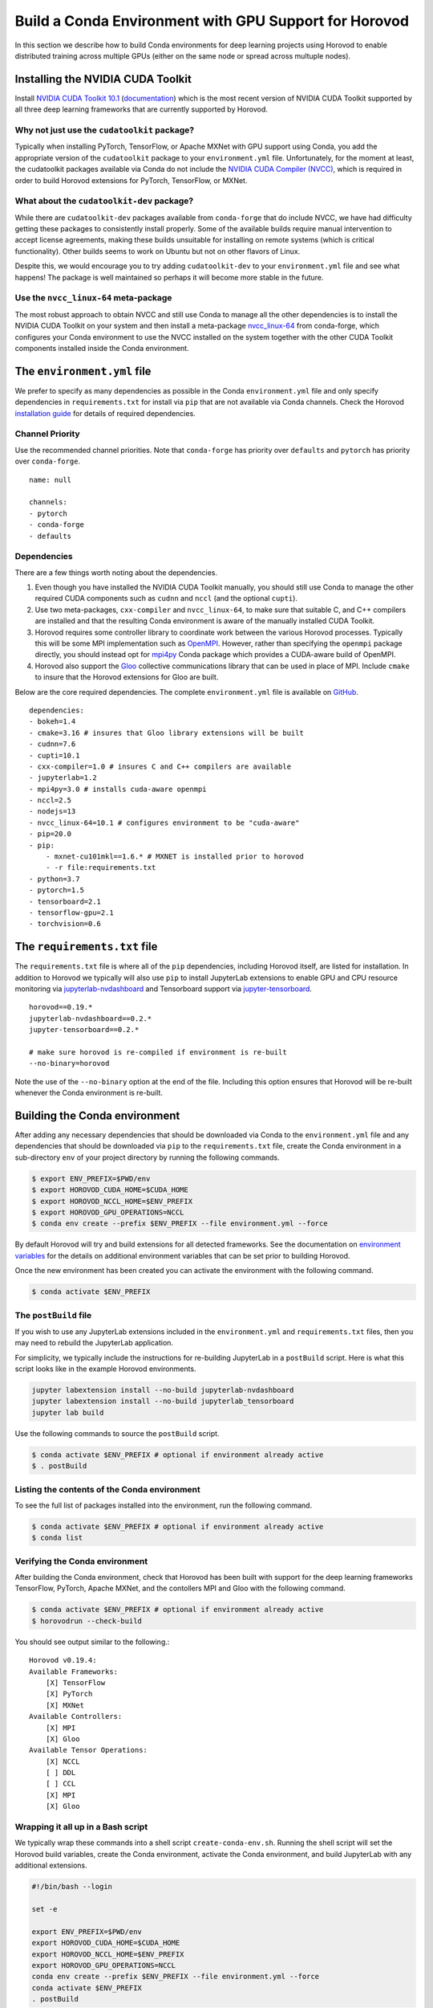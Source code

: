 .. inclusion-marker-start-do-not-remove

Build a Conda Environment with GPU Support for Horovod
======================================================

In this section we describe how to build Conda environments for deep learning projects using 
Horovod to enable distributed training across multiple GPUs (either on the same node or 
spread across multuple nodes).

Installing the NVIDIA CUDA Toolkit
----------------------------------

Install `NVIDIA CUDA Toolkit 10.1`_ (`documentation`_) which is the most recent version of NVIDIA 
CUDA Toolkit supported by all three deep learning frameworks that are currently supported by 
Horovod.

Why not just use the ``cudatoolkit`` package?
^^^^^^^^^^^^^^^^^^^^^^^^^^^^^^^^^^^^^^^^^^^^^

Typically when installing PyTorch, TensorFlow, or Apache MXNet with GPU support using Conda, you 
add the appropriate version of the ``cudatoolkit`` package to your ``environment.yml`` file. 
Unfortunately, for the moment at least, the cudatoolkit packages available via Conda do not 
include the `NVIDIA CUDA Compiler (NVCC)`_, which is required in order to build Horovod extensions 
for PyTorch, TensorFlow, or MXNet.

What about the ``cudatoolkit-dev`` package?
^^^^^^^^^^^^^^^^^^^^^^^^^^^^^^^^^^^^^^^^^^^

While there are ``cudatoolkit-dev`` packages available from ``conda-forge`` that do include NVCC, 
we have had difficulty getting these packages to consistently install properly. Some of the 
available builds require manual intervention to accept license agreements, making these builds 
unsuitable for installing on remote systems (which is critical functionality). Other builds seems 
to work on Ubuntu but not on other flavors of Linux.

Despite this, we would encourage you to try adding ``cudatoolkit-dev`` to your ``environment.yml`` 
file and see what happens! The package is well maintained so perhaps it will become more stable in 
the future.

Use the ``nvcc_linux-64`` meta-package
^^^^^^^^^^^^^^^^^^^^^^^^^^^^^^^^^^^^^^

The most robust approach to obtain NVCC and still use Conda to manage all the other dependencies 
is to install the NVIDIA CUDA Toolkit on your system and then install a meta-package 
`nvcc_linux-64`_ from conda-forge, which configures your Conda environment to use the NVCC 
installed on the system together with the other CUDA Toolkit components installed inside the Conda 
environment.

The ``environment.yml`` file
----------------------------

We prefer to specify as many dependencies as possible in the Conda ``environment.yml`` file 
and only specify dependencies in ``requirements.txt`` for install via ``pip`` that are not 
available via Conda channels. Check the Horovod `installation guide`_ for details of required 
dependencies.

Channel Priority
^^^^^^^^^^^^^^^^

Use the recommended channel priorities. Note that ``conda-forge`` has priority over 
``defaults`` and ``pytorch`` has priority over ``conda-forge``. ::

    name: null

    channels:
    - pytorch
    - conda-forge
    - defaults

Dependencies
^^^^^^^^^^^^

There are a few things worth noting about the dependencies.

1. Even though you have installed the NVIDIA CUDA Toolkit manually, you should still use Conda to 
   manage the other required CUDA components such as ``cudnn`` and ``nccl`` (and the optional 
   ``cupti``).
2. Use two meta-packages, ``cxx-compiler`` and ``nvcc_linux-64``, to make sure that suitable C, 
   and C++ compilers are installed and that the resulting Conda environment is aware of the 
   manually installed CUDA Toolkit.
3. Horovod requires some controller library to coordinate work between the various Horovod 
   processes. Typically this will be some MPI implementation such as `OpenMPI`_. However, rather 
   than specifying the ``openmpi`` package directly, you should instead opt for `mpi4py`_ Conda 
   package which provides a CUDA-aware build of OpenMPI.
4. Horovod also support the `Gloo`_ collective communications library that can be used in place of 
   MPI. Include ``cmake`` to insure that the Horovod extensions for Gloo are built.

Below are the core required dependencies. The complete ``environment.yml`` file is available 
on `GitHub`_. ::

    dependencies:
    - bokeh=1.4
    - cmake=3.16 # insures that Gloo library extensions will be built
    - cudnn=7.6
    - cupti=10.1
    - cxx-compiler=1.0 # insures C and C++ compilers are available
    - jupyterlab=1.2
    - mpi4py=3.0 # installs cuda-aware openmpi
    - nccl=2.5
    - nodejs=13
    - nvcc_linux-64=10.1 # configures environment to be "cuda-aware"
    - pip=20.0
    - pip:
        - mxnet-cu101mkl==1.6.* # MXNET is installed prior to horovod
        - -r file:requirements.txt
    - python=3.7
    - pytorch=1.5
    - tensorboard=2.1
    - tensorflow-gpu=2.1
    - torchvision=0.6

The ``requirements.txt`` file
-----------------------------

The ``requirements.txt`` file is where all of the ``pip`` dependencies, including Horovod itself, 
are listed for installation. In addition to Horovod we typically will also use ``pip`` to install 
JupyterLab extensions to enable GPU and CPU resource monitoring via `jupyterlab-nvdashboard`_ and 
Tensorboard support via `jupyter-tensorboard`_. ::

    horovod==0.19.*
    jupyterlab-nvdashboard==0.2.*
    jupyter-tensorboard==0.2.*

    # make sure horovod is re-compiled if environment is re-built
    --no-binary=horovod

Note the use of the ``--no-binary`` option at the end of the file. Including this option ensures 
that Horovod will be re-built whenever the Conda environment is re-built.

Building the Conda environment
------------------------------

After adding any necessary dependencies that should be downloaded via Conda to the 
``environment.yml`` file and any dependencies that should be downloaded via ``pip`` to the 
``requirements.txt`` file, create the Conda environment in a sub-directory ``env`` of your 
project directory by running the following commands.

.. code-block:: bash

    $ export ENV_PREFIX=$PWD/env
    $ export HOROVOD_CUDA_HOME=$CUDA_HOME
    $ export HOROVOD_NCCL_HOME=$ENV_PREFIX
    $ export HOROVOD_GPU_OPERATIONS=NCCL
    $ conda env create --prefix $ENV_PREFIX --file environment.yml --force

By default Horovod will try and build extensions for all detected frameworks. See the 
documentation on `environment variables`_ for the details on additional environment variables that 
can be set prior to building Horovod.

Once the new environment has been created you can activate the environment with the following 
command.

.. code-block:: bash

    $ conda activate $ENV_PREFIX

The ``postBuild`` file
^^^^^^^^^^^^^^^^^^^^^^

If you wish to use any JupyterLab extensions included in the ``environment.yml`` and 
``requirements.txt`` files, then you may need to rebuild the JupyterLab application.

For simplicity, we typically include the instructions for re-building JupyterLab in a 
``postBuild`` script. Here is what this script looks like in the example Horovod environments.

.. code-block:: bash

    jupyter labextension install --no-build jupyterlab-nvdashboard 
    jupyter labextension install --no-build jupyterlab_tensorboard
    jupyter lab build

Use the following commands to source the ``postBuild`` script.

.. code-block:: bash

    $ conda activate $ENV_PREFIX # optional if environment already active
    $ . postBuild

Listing the contents of the Conda environment
^^^^^^^^^^^^^^^^^^^^^^^^^^^^^^^^^^^^^^^^^^^^^
To see the full list of packages installed into the environment, run the following command.

.. code-block:: bash

    $ conda activate $ENV_PREFIX # optional if environment already active
    $ conda list

Verifying the Conda environment
^^^^^^^^^^^^^^^^^^^^^^^^^^^^^^^

After building the Conda environment, check that Horovod has been built with support for the deep 
learning frameworks TensorFlow, PyTorch, Apache MXNet, and the contollers MPI and Gloo with the 
following command.

.. code-block:: bash

    $ conda activate $ENV_PREFIX # optional if environment already active
    $ horovodrun --check-build

You should see output similar to the following.::

    Horovod v0.19.4:
    Available Frameworks:
        [X] TensorFlow
        [X] PyTorch
        [X] MXNet
    Available Controllers:
        [X] MPI
        [X] Gloo
    Available Tensor Operations:
        [X] NCCL
        [ ] DDL
        [ ] CCL
        [X] MPI
        [X] Gloo

Wrapping it all up in a Bash script
^^^^^^^^^^^^^^^^^^^^^^^^^^^^^^^^^^^

We typically wrap these commands into a shell script ``create-conda-env.sh``. Running the shell 
script will set the Horovod build variables, create the Conda environment, activate the Conda 
environment, and build JupyterLab with any additional extensions.

.. code-block:: bash

    #!/bin/bash --login

    set -e
    
    export ENV_PREFIX=$PWD/env
    export HOROVOD_CUDA_HOME=$CUDA_HOME
    export HOROVOD_NCCL_HOME=$ENV_PREFIX
    export HOROVOD_GPU_OPERATIONS=NCCL
    conda env create --prefix $ENV_PREFIX --file environment.yml --force
    conda activate $ENV_PREFIX
    . postBuild

We recommend that you put scripts inside a ``bin`` directory in your project root directory. Run 
the script from the project root directory as follows.

.. code-block:: bash

    ./bin/create-conda-env.sh # assumes that $CUDA_HOME is set properly

Updating the Conda environment
------------------------------

If you add (remove) dependencies to (from) the ``environment.yml`` file or the 
``requirements.txt`` file after the environment has already been created, then you can 
re-create the environment with the following command.

.. code-block:: bash

    $ conda env create --prefix $ENV_PREFIX --file environment.yml --force

However, whenever we add (remove) dependencies we prefer to re-run the Bash script which will re-build 
both the Conda environment and JupyterLab.

.. code-block:: bash

    $ ./bin/create-conda-env.sh

.. _NVIDIA CUDA Toolkit 10.1: https://developer.nvidia.com/cuda-10.1-download-archive-update2
.. _documentation: https://docs.nvidia.com/cuda/archive/10.1/
.. _NVIDIA CUDA Compiler (NVCC): https://docs.nvidia.com/cuda/archive/10.1/cuda-compiler-driver-nvcc/index.html
.. _nvcc_linux-64: https://github.com/conda-forge/nvcc-feedstock
.. _installation guide: https://horovod.readthedocs.io/en/latest/install_include.html
.. _OpenMPI: https://www.open-mpi.org/
.. _mpi4py: https://mpi4py.readthedocs.io/en/stable/
.. _Gloo: https://github.com/facebookincubator/gloo
.. _GitHub: https://github.com/kaust-vislab/horovod-gpu-data-science-project
.. _jupyterlab-nvdashboard: https://github.com/rapidsai/jupyterlab-nvdashboard
.. _jupyter-tensorboard: https://github.com/lspvic/jupyter_tensorboard
.. _environment variables: https://horovod.readthedocs.io/en/latest/install_include.html#environment-variables

.. inclusion-marker-end-do-not-remove